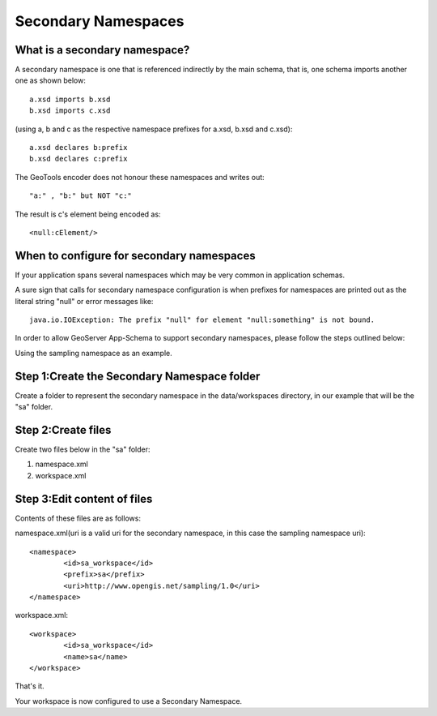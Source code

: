 .. _app-schema.secondary-namespaces:

Secondary Namespaces
====================

What is a secondary namespace?
``````````````````````````````
A secondary namespace is one that is referenced indirectly by the main schema, that is, one schema imports another one as shown below::

    a.xsd imports b.xsd
    b.xsd imports c.xsd

(using a, b and c as the respective namespace prefixes for a.xsd, b.xsd and c.xsd)::

    a.xsd declares b:prefix
    b.xsd declares c:prefix

The GeoTools encoder does not honour these namespaces and writes out::

"a:" , "b:" but NOT "c:"

The result is c's element being encoded as::

 <null:cElement/>


When to configure for secondary namespaces
``````````````````````````````````````````
If your application spans several namespaces which may be very common in application schemas.

A sure sign that calls for secondary namespace configuration is when prefixes for namespaces are printed out as the literal string "null" or error messages like::

    java.io.IOException: The prefix "null" for element "null:something" is not bound.

In order to allow GeoServer App-Schema to support secondary namespaces, please follow the steps outlined below:

Using the sampling namespace as an example.

Step 1:Create the Secondary Namespace folder
````````````````````````````````````````````
Create a folder to represent the secondary namespace in the data/workspaces directory, 
in our example that will be the "sa" folder.

Step 2:Create files
````````````````````
Create  two files below in the "sa" folder: 

#. namespace.xml
#. workspace.xml

Step 3:Edit content of files
````````````````````````````

Contents of these files are as follows:

namespace.xml(uri is a valid uri for the secondary namespace, in this case the sampling namespace uri)::

	<namespace>
		<id>sa_workspace</id>	
		<prefix>sa</prefix>
		<uri>http://www.opengis.net/sampling/1.0</uri>
	</namespace> 
	
workspace.xml::

	<workspace>
		<id>sa_workspace</id>	
		<name>sa</name>
	</workspace> 

That's it. 

Your workspace is now configured to use a Secondary Namespace.
